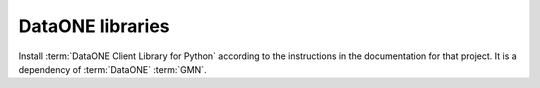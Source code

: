 DataONE libraries
=================

Install :term:`DataONE Client Library for Python` according to the instructions
in the documentation for that project. It is a dependency of :term:`DataONE`
:term:`GMN`.
